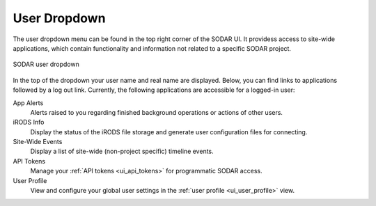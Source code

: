 .. _ui_user_dropdown:

User Dropdown
^^^^^^^^^^^^^

The user dropdown menu can be found in the top right corner of the SODAR UI.
It providess access to site-wide applications, which contain functionality and
information not related to a specific SODAR project.

.. figure:: _static/sodar_ui/user_menu.png
    :align: center
    :scale: 75%

    SODAR user dropdown

In the top of the dropdown your user name and real name are displayed. Below,
you can find links to applications followed by a log out link. Currently, the
following applications are accessible for a logged-in user:

App Alerts
    Alerts raised to you regarding finished background operations or actions of
    other users.
iRODS Info
    Display the status of the iRODS file storage and generate user configuration
    files for connecting.
Site-Wide Events
    Display a list of site-wide (non-project specific) timeline events.
API Tokens
    Manage your :ref:`API tokens <ui_api_tokens>` for programmatic SODAR access.
User Profile
    View and configure your global user settings in the
    :ref:`user profile <ui_user_profile>` view.
